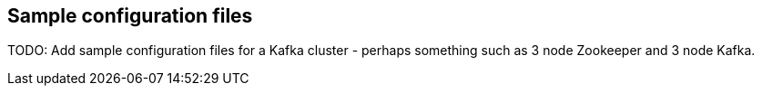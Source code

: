 == Sample configuration files

TODO: Add sample configuration files for a Kafka cluster - perhaps something such as 3 node Zookeeper and 3 node Kafka.